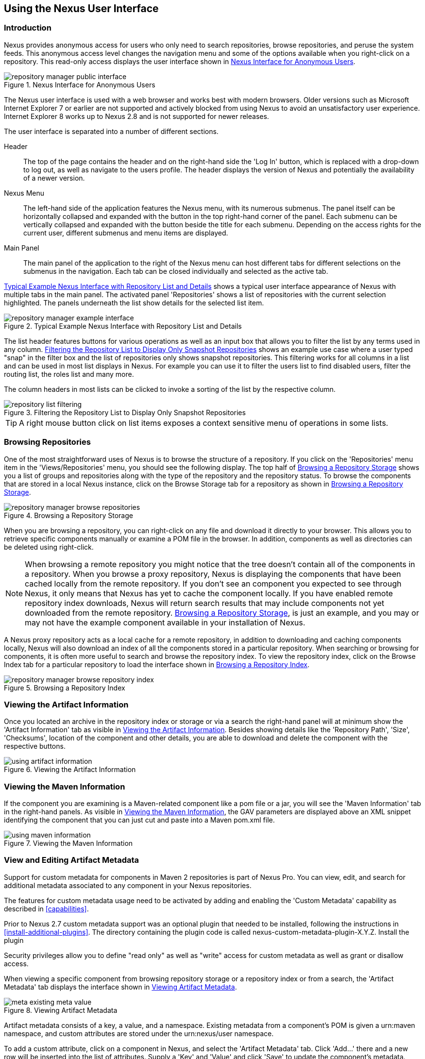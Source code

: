 [[using]]
== Using the Nexus User Interface

[[using-sect-intro]]
=== Introduction

Nexus provides anonymous access for users who only need to search
repositories, browse repositories, and peruse the system feeds. This
anonymous access level changes the navigation menu and some of the
options available when you right-click on a repository. This read-only
access displays the user interface shown in
<<fig-repoman-anonymous-interface>>.

[[fig-repoman-anonymous-interface]]
.Nexus Interface for Anonymous Users
image::figs/web/repository-manager_public-interface.png[scale=50]

The Nexus user interface is used with a web browser and works best
with modern browsers. Older versions such as Microsoft Internet
Explorer 7 or earlier are not supported and actively blocked from
using Nexus to avoid an unsatisfactory user experience. Internet
Explorer 8 works up to Nexus 2.8 and is not supported for newer
releases.

The user interface is separated into a number of different
sections. 

Header::

The top of the page contains the header and on the right-hand side the
'Log In' button, which is replaced with a drop-down to log out, as well
as navigate to the users profile. The header displays the version of
Nexus and potentially the availability of a newer version.

Nexus Menu::

The left-hand side of the application features the Nexus menu, with
its numerous submenus. The panel itself can be horizontally collapsed
and expanded with the button in the top right-hand corner of the
panel. Each submenu can be vertically collapsed and expanded with the
button beside the title for each submenu. Depending on the access
rights for the current user, different submenus and menu items are
displayed.

Main Panel::

The main panel of the application to the right of the Nexus menu can
host different tabs for different selections on the submenus in the
navigation. Each tab can be closed individually and selected as the
active tab.


<<fig-repository-manager-exmple-interface>> shows a typical user
interface appearance of Nexus with multiple tabs in the main
panel. The activated panel 'Repositories' shows a list of repositories with the
current selection highlighted. The panels underneath the list show
details for the selected list item. 

[[fig-repository-manager-exmple-interface]]
.Typical Example Nexus Interface with Repository List and Details
image::figs/web/repository-manager-example-interface.png[scale=50]

The list header features buttons for various operations as well as an
input box that allows you to filter the list by any terms used in any
column. <<fig-repository-list-filtering>> shows an example use case
where a user typed "snap" in the filter box and the list of
repositories only shows snapshot repositories. This filtering works
for all columns in a list and can be used in most list displays in
Nexus. For example you can use it to filter the users list to find
disabled users, filter the routing list, the roles list and many more.

The column headers in most lists can be clicked to invoke a sorting of
the list by the respective column.

[[fig-repository-list-filtering]]
.Filtering the Repository List to Display Only Snapshot Repositories
image::figs/web/repository-list-filtering.png[scale=50]

TIP: A right mouse button click on list items exposes a context
sensitive menu of operations in some lists.

[[using-sect-browsing]]
=== Browsing Repositories

One of the most straightforward uses of Nexus is to browse the
structure of a repository. If you click on the 'Repositories' menu item
in the 'Views/Repositories' menu, you should see the following
display. The top half of <<fig-nexus-browse-repo>> shows you a list of
groups and repositories along with the type of the repository and the
repository status. To browse the components that are stored in a local
Nexus instance, click on the Browse Storage tab for a repository as
shown in <<fig-nexus-browse-repo>>.

[[fig-nexus-browse-repo]]
.Browsing a Repository Storage
image::figs/web/repository-manager_browse-repositories.png[scale=50]
When you are browsing a repository, you can right-click on any file
and download it directly to your browser. This allows you to retrieve
specific components manually or examine a POM file in
the browser. In addition, components as well as directories can be
deleted using right-click.

NOTE: When browsing a remote repository you might notice that the tree
doesn't contain all of the components in a repository. When you browse
a proxy repository, Nexus is displaying the components that have been
cached locally from the remote repository. If you don't see an
component you expected to see through Nexus, it only means that Nexus
has yet to cache the component locally. If you have enabled remote
repository index downloads, Nexus will return search results that may
include components not yet downloaded from the remote
repository. <<fig-nexus-browse-repo>>, is just an example, and you may
or may not have the example component available in your
installation of Nexus.

A Nexus proxy repository acts as a local cache for a remote
repository, in addition to downloading and caching components locally,
Nexus will also download an index of all the components stored in a
particular repository. When searching or browsing for components, it is
often more useful to search and browse the repository index. To view
the repository index, click on the Browse Index tab for a particular
repository to load the interface shown in
<<fig-nexus-browse-repo-index>>.

[[fig-nexus-browse-repo-index]]
.Browsing a Repository Index
image::figs/web/repository-manager_browse-repository-index.png[scale=50]

[[using-artifact-information]]
=== Viewing the Artifact Information

Once you located an archive in the repository index or storage or via
a search the right-hand panel will at minimum show the 'Artifact
Information' tab as visible in
<<fig-using-artifact-information>>. Besides showing details like the
'Repository Path', 'Size', 'Checksums', location of the component and other
details, you are able to download and delete the component with the
respective buttons.

[[fig-using-artifact-information]]
.Viewing the Artifact Information
image::figs/web/using-artifact-information.png[scale=50]

[[using-component-maven-information]]
=== Viewing the Maven Information

If the component you are examining is a Maven-related component like a
pom file or a jar, you will see the 'Maven Information' tab in the
right-hand panels. As visible in <<fig-using-maven-information>>, the
GAV parameters are displayed above an XML snippet identifying the
component that you can just cut and paste into a Maven pom.xml file.

[[fig-using-maven-information]]
.Viewing the Maven Information
image::figs/web/using-maven-information.png[scale=60]


[[custom-metadata-plugin]]
=== View and Editing Artifact Metadata

Support for custom metadata for components in Maven 2 repositories is
part of Nexus Pro. You can view, edit, and search for
additional metadata associated to any component in your Nexus
repositories.

The features for custom metadata usage need to be activated by adding
and enabling the 'Custom Metadata' capability as described in
<<capabilities>>.

Prior to Nexus 2.7 custom metadata support was an optional plugin that
needed to be installed, following the instructions in
<<install-additional-plugins>>.  The directory containing the plugin
code is called nexus-custom-metadata-plugin-X.Y.Z. Install the plugin

Security privileges allow you to define "read only" as well as "write"
access for custom metadata as well as grant or disallow access.

When viewing a specific component from browsing repository storage or a
repository index or from a search, the 'Artifact Metadata' tab
displays the interface shown in <<fig-using-viewing-metadata>>.

[[fig-using-viewing-metadata]]
.Viewing Artifact Metadata
image::figs/web/meta_existing-meta-value.png[scale=60]

Artifact metadata consists of a key, a value, and a namespace.
Existing metadata from a component's POM is given a +urn:maven+
namespace, and custom attributes are stored under the +urn:nexus/user+
namespace.

To add a custom attribute, click on a component in Nexus, and select
the 'Artifact Metadata' tab. Click 'Add...' there and a new row will
be inserted into the list of attributes. Supply a 'Key' and 'Value'
and click 'Save' to update the component's
metadata. <<fig-using-editing-metadata>> shows the Artifact Metadata
panel with two custom attributes: "approvedBy" and "approved".

[[fig-using-editing-metadata]]
.Editing Artifact Metadata
image::figs/web/meta_setting-meta-value.png[scale=60]

You can upload custom metadata data into Nexus using an xml file. The
file will be processed as component metadata if it meets the following
criteria:

* file extension is +.n3+ or +.xml+
* the component classifier is +metadata+

Here are example contents of a metadata file which adds additional
custom metadata to a component with GAV of "test:project:1.0" and
packaging of "jar":

----
<urn:maven/component#test:project:1.0::jar>
    <urn:mycustomspace#repositoryId> "releases" ;
    <urn:mycustomspace#mavenVersion> "2.2.1" ;
    <urn:mycustomspace#releaseManager> "myusername" ;
    <urn:mycustomspace#codeCoverage> ".99" .
----

A file with the above metadata content and a name of +metadata.n3+ can
e.g., be attached as an additional project output component with the
build helper maven plugin.

----
<plugin>
  <groupId>org.codehaus.mojo</groupId>
  <artifactId>build-helper-maven-plugin</artifactId>
  <version>1.7</version>
  <executions>
    <execution>
      <id>attach-components</id>
      <phase>package</phase>
      <goals>
        <goal>attach-component</goal>
      </goals>
      <configuration>
        <artifacts>
          <artifact>
            <file>metadata.n3</file>
            <type>n3</type>
            <classifier>metadata</classifier>
          </artifact>
        </artifacts>
      </configuration>
    </execution>
  </executions>
</plugin>
----

The metadata in the file is consumed by the Nexus custom metadata
plugin and becomes available in the user interface for inspection and
search. By default this metadata available for read operations
only. If the repository deployment policy allows redeploys, the custom
metadata can be changed.


[[archive-browser]]
=== Using the Archive Browser

For binary components like jar files Nexus displays an 'Archive Browser'
panel, as visible in <<fig-archive-browser>> that allows
you to view the contents of the archive. Clicking on invidiual files
in the browser will download them and potentially display them in your
browser. This can be useful for quickly checking out the contents of
an archive without manually downloading and extracting it.

[[fig-archive-browser]]
.Using the Archive Browser
image::figs/web/using-archive-browser.png[scale=60]

IMPORTANT: The archive browser is a feature of Nexus Pro.

[[dependency-inspection]]
=== Inspecting the Component Dependencies

Nexus Pro provides you with the ability to browse an
component's dependencies. Using the component metadata found in an
component's POM, Nexus will scan a repository or a repository group and
attempt to resolve and display a component's dependencies. To view an
component's dependencies, browse the repository storage or the
repository index, select a component (or a component's POM), and then
click on the 'Maven Dependency' tab.

On the 'Maven Dependency' tab, you will see the following form elements:

Repository:: When resolving a component's dependencies, Nexus will
query an existing repository or repository group. In many cases it
will make sense to select the same repository group you are
referencing in your Maven settings. If you encounter any problems
during the dependency resolution, you need to make sure that you are
referencing a repository or a group that contains these dependencies.

Mode:: An component's dependencies can be listed as either a tree or a
list. When dependencies are displayed in a tree, you can inspect
direct dependencies and transitive dependencies. This can come in
handy if you are assessing a component, based on the dependencies it is
going to pull into your project's build. When you list dependencies as
a list, Nexus is going to perform the same process used by Maven to
collapse a tree of dependencies into a list of dependencies using
rules to merge and override dependency versions if there are any
overlaps or conflicts.

Once you have selected a repository to resolve against and a mode to
display a component's dependencies, click on 'Resolve' as
shown in <<fig-using-dependencies>>. Clicking on this button will
start the process of resolving dependencies, depending on the number
of components already cached by Nexus, this process can take anywhere
from a few seconds to a minute. Once the resolution process is finished,
you should see the component's dependencies, as shown in
<<fig-using-dependencies>>.

[[fig-using-dependencies]]
.View a Component's Dependencies
image::figs/web/using_dependencies.png[scale=60]

Once you have resolved a component's dependencies, you can use the
Filter text input to search for particular component dependencies.  If
you double-click on a row in the tree or list of dependencies, you can
navigate to other components within the Nexus interface.

[[component-info]]
=== Viewing Component Security and License Information

One of the added features of Nexus Pro is the usage of the curated and 
up to date information from the Sonatype data services. 
This data contains security and license
information about components and is accessible for a whole repository
in the Repository Health Check feature described in <<rhc>>.  Details
about the vulnerability and security issue ratings and others can be
found there as well.

The 'Component Info' tab displays the security and licence information
available for a specific component. It is available in browsing or
search results, once a you have selected a component in the search
results list or repository tree view. An example search for Jetty, with
the 'Component Info' tab visible, is displayed in <<fig-clm-tab-jetty>>.  It
displays the results from the 'License Analysis' and any found 'Security
Issues'. 

The 'License Analysis' reveals a medium threat triggered by the fact
that Non-Standard license headers were found in the source code as visible
in the 'Observed License(s) in Source' column. The license found in the
pom.xml file associated to the project only documented Apache-2.0 or
EPL-1.0 as the 'Declared License(s)'.

The 'Declared License' details the license information found in POM file or other meta data. The
'Observed Licenses in Source' lists all the licenses found in
the actual source code of the library in the form of file headers and
license files. This data is based on source code scanning performed and provided
by the Sonatype data services. 

[[fig-clm-tab-jetty]]
.Component Info Displaying Security Vulnerabilities for an Old Version of Jetty 
image::figs/web/component-info-tab-jetty.png[scale=50]

The 'Security Issues' section displays two issues with 'Threat Level'
values 5. The 'Summary' column contains a small summary description of
the security issue. The 'Problem Code' column contains the codes,
which link to the respective entries in the Common Vulnerabilities and
Exposures CVE list as well as the Open Source Vulnerability DataBase
OSVDB displayed in <<fig-clm-cve-jetty>> and
<<fig-clm-osvdb-jetty>>.

[[fig-clm-cve-jetty]]
.Common Vulnerabilities and Exposures CVE Entry for a Jetty Security Issue
image::figs/web/component-info-cve-jetty.png[scale=50]
  
[[fig-clm-osvdb-jetty]]
.Open Source Vulnerability DataBase OSVDB Entry for a Jetty Security Issue
image::figs/web/component-info-osvdb-jetty.png[scale=50]


.Understanding the Difference, Nexus Pro+


In this section, we've talked about the various ways component data is being used, at
least at an introductory level. However, understanding the differences between
the Sonatype hosted data services usage in Nexus Pro and Nexus Pro+ may 
still be a little unclear. Rather you are likely asking, "What do I get with Nexus Pro+?

Great question. Nexus Pro+ you get a Nexus Lifecycle server. This expands Nexus Pro 
in two key areas.

Policy Management::

Your organization likely has a process for determining which components can be
included in your applications. This could be as simple as limiting the age of
the component, or more complex, like prohibiting components with a certain type
of licenses or security issue.

Whatever the case, the process is supported by rules. Nexus Lifecycle Policy
management is a way to create those rules, and then track and evaluate your
application. Any time a rule is broken, that's considered a policy violation.
Violations can then warn, or even prevent a release.

Here's an example of the Nexus Lifecycle features for Nexus Staging.

[[fig-clm-staging-repository-failure]]
.Staging Repository Activity with a Nexus Lifecycle Evaluation Failure and Details
image::figs/web/clm-staging-repository-failure.png[scale=60]

Component Information Panel::

The Component Information Panel, or CIP, provides everything you need to know
about a component. Looking at the image below, you'll notice two sections. On
the left, details about the specific component are provided. On the right, the
graph provides a wide variety of information including popularity, license, or
security issues. You can even click on each individual version in the graph,
which will then display on the left.
+
[[fig-nexus-clm-nexus-show-cip]]
.Component Information Panel Example
image::figs/web/nexus-clm-comp-info-cip.png[scale=50]
+
NOTE: The CIP is then expanded with the View Details button which shows exactly
what security or license issues were encountered, as well as any policy
violations.

If you would like more information about these features, check out our
link:http://books.sonatype.com/sonatype-clm-book/html/repository-manager-user-guide/index.html[Nexus Lifecycle and 
Repository Manager Guide].

[[using-sect-browse-groups]]
=== Browsing Groups

Nexus contains ordered groups of repositories that allow you to expose
a series of repositories through a single URL. More often than not, an
organization is going to point Maven at the default Nexus groups
'Public Repositories'. Most endusers of Nexus are not going to know
what components are being served from what specific repository, and
they are going to want to be able to browse the public repository
group. 

To support this use case, Nexus allows you to browse the contents of a
repository group as if it were a single merged repository with a tree
structure.  <<fig-nexus-browse-group>>, shows the browsing storage
interface for a repository group. There is no difference to the user
experience of browsing a repository group vs. browsing a repository.

[[fig-nexus-browse-group]]
.Browsing a Nexus Group
image::figs/web/repository-manager_browse-group.png[scale=60]

When browsing a repository group's storage, you are browsing the underlying
storage for all of the repositories in a group. If a repository group
contains proxy repositories, the 'Browse Storage' tab will show all of
the components in the group that have been downloaded from the
remote repositories. To browse and search all components available in a
group, click on the 'Browse Index' tab to load the interface shown
in <<fig-nexus-browse-group-index>>.

[[fig-nexus-browse-group-index]]
.Browsing a Nexus Group Index
image::figs/web/repository-manager_browse-group-index.png[scale=60]

[[search-components]]
=== Searching for Components

==== Search Overview

In the left-hand navigation area, there is an 'Artifact Search' text
field next to a magnifying glass. To search for a component by groupId
or artifactId, type in some text and click the magnifying glass.
Typing in the search term +junit+ and clicking the
magnifying glass should yield a search result similar to
<<fig-search-results>>.

[[fig-search-results]]
.Results of an Artifact Search for "junit"
image::figs/web/search-results.png[scale=50]

The groupId in the 'Group' column and the artifactId in the 'Artifact'
column identify each row in the search results table. Each row
represents an aggregration of all components in this 'Group' and
'Artifact' coordinate.

The 'Version' column displays a link to 'Show All Versions', which
triggers a search for the specific group and artifact.

The 'Most Popular Version' column displays the version that has the most
downloads by all users accessing the Central Repository. This data can
help with the selection of an appropriate version to use for a
particular component.

The 'Download' column displays direct links to all the components
available for the latest version. A typical list of
downloadable components would include the Java archive 'jar', the Maven
pom.xml file 'pom', a Javadoc archive 'javadoc.jar' and a Sourcecode
archive 'sources.jar', but other download options are also added if
more components are available. Click on the link to download an
component.

Each of the columns in the search results table can be used to sort
the table in 'Ascending' or 'Descending' order. In addition, you can choose
to add and remove colums with the sort and column drop-down options
visible in <<fig-search-results-column-options>>.

[[fig-search-results-column-options]]
.Sort and Column Options in the Search Results Table
image::figs/web/search-results-column-options.png[scale=50]

The repository browser interface below the search results table will
displays the component selected in the list in the repository structure
with the same information panels available documented in
<<using-sect-browsing>>. An component could be present in more than one
repository. If this is the case, click on the value next to 'Viewing
Repository' to switch between multiple matching repositories.

WARNING: Let me guess? You installed Nexus, ran to the search box,
typed in the name of a group or a component, pressed search, and saw
absolutely nothing. No results. Nexus isn't going to retrieve the
remote repository indexes by default. You need to activate downloading
of remote indexes for the three proxy repositories that Nexus are
shipped with Nexus. Without these indexes, Nexus has nothing to
search. Find instructions for activating index downloads in
<<confignx-sect-manage-repo>>.


==== Advanced Search

Clicking on the (Show All Versions) link in the Version column visible
in <<fig-search-results>> will initiate an 'Advanced Search' by the
groupId and artifactId of the row and result in a view similar to
<<fig-search-results-all-versions>>.

[[fig-search-results-all-versions]]
.Advanced Search Results for a GAV Search Activated by the Show All Versions Link
image::figs/web/search-results-advanced-gav.png[scale=50]

The header for the 'Advanced Search' contains a selector for the type of
search and one or more text input fields to define a search and a
button to run a new search with the specified parameters.

The search results table contains one row per 'Group' (groupId),
'Artifact' (artifactId), and 'Version'(version). 

In addition, the 'Age' column displays the age of the components being
available on the Central Repository. Since most components are
published to the Central Repository when released, this age gives you a
good indication of the actual time since the release of the component.

The 'Popularity' column shows a relative popularity as compared to the
other results in the search table. This can give you a good idea
on the adoption rate of a new release. For example if a newer version has a
high age value, but a low popularity compared to an older version, you
might want to check the upstream project and see if there is any
issues stopping other users from upgrading that might affect you as
well. Another reason could be that the new version does not provide
signifcant improvements to warrant an upgrade for most users.

The 'Security Issues' column shows the number of known security issues
for the specific component. The 'License Threat' column shows a colored
square with blue indicating no license threat and yellow, orange and
red indicating increased license threats. More information about both
indicators can be seen in the 'Component Info' panel below the list of
components for the specific component.

The 'Download' column provides download links for all the available
components.

The following advanced searches are available:

Keyword Search:: Identical to the 'Artifact Search' in the left-hand
navigation, this search will look for the specified strings in the
groupId and artifactId.

Classname Search:: Rather than looking at the coordinates of an
component in the repository, the 'Classname Search' will look at the
contents of the components and look for Java classes with the specified
name. For example, try a search for a classname of +Pair+ to see how
many library authors saw a need to implement such a class, saving you
from potentially implementing yet another version.

GAV Search:: The GAV search allows a search using the Maven
coordinates of a component. These are 'Group' (groupId), 'Artifact'
(artifactId), 'Version' (version), 'Packaging' (packaging), and 'Classifier'
(classifier). At a minimum you need to specify a group, component, or
version in your search. An example search would be with a component
+guice+ and a classifier +no_aop+ or a group of
+org.glassfish.main.admingui+ and a packaging +war+. The default
packaging is 'jar', with other values as used in the Maven packaging
like 'ear', 'war', 'maven-plugin', 'pom', 'ejb' and many others being
possible choices.

Checksum Search:: Sometimes it is necessary to determine the version
of a jar component in order to migrate to a qualified version. When
attempting this and neither the filename nor the contents of the
manfiest file in the jar contain any useful information about the
exact version of the jar, you can use 'Checksum Search' to identify the
component. Create a sha1 checksum, e.g., with the +sha1sum+ command
available on Linux or +fciv+ on Windows, and use the created string in a
checksum search. This will return one result, which will provide you
with the GAV coordinates to replace the jar file with a dependency
declaration.
 
Metadata Search:: Search for components with specific metadata
properties is documented in <<sect-metadata-search>>.

TIP: The checksum search can be a huge timesaver when migrating a
legacy build system, where the used libraries are checked into the
version control system as binary components with no version information
available.

[[sect-metadata-search]]
==== Searching Artifact Metadata

To search for components with specific metadata, click on the 'Advanced
Search' link directly below the search field in the 'Artifact Search'
submenu of the Nexus menu. This opens the 'Search' panel and allows
you to select 'Metadata Search' in the search type drop-down as shown
in <<fig-using-search-metadata>>.

[[fig-using-search-metadata]]
.Searching Artifact Metadata
image::figs/web/meta_search-selection.png[scale=60]

Once you select the metadata search you will see two search fields and
an operator drop-down. The two search fields are the key and value of
the metadata for which you are searching. The operator drop-down can be set
to 'Equals', 'Matches', 'Key Defined', or 'Not Equal'. 'Equals' and 'Not Equals'
compare the value for a specific key. 'Matches' allows the usage of +\*+
to allow any characters. E.g., looking for +tr*+ would match +true+ but
also match +tree+. The 'Key Defined' operator will ignore any value provided
and return all components with the supplied key.

.Metadata Search Results for Custom Metadata
image::figs/web/meta_search-function.png[scale=60]

Once you locate a matching component in the results list,
click on the component and then select the Artifact Metadata to examine
an components metadata as shown in <<fig-using-search-metadata-results>>.

[[fig-using-search-metadata-results]]
.Metadata Search Results for Custom Metadata
image::figs/web/meta_search-result-0.png[scale=60]


[[rhc-example-security]]
=== Search Example: Analyzing a Security Vulnerability

The following example details how you can analyze security issues of
a component and determine a solution with the help of information available in
Nexus.

You noticed the component with the 'Group' org.springframework, the
'Artifact' spring-beans and 'Version' 2.5.4. Upon further inspection
of your software build and the components used, you can confirm that
this component is indeed part of your shipping software. You might have
discovered the need to investigate this initially by performing a
repository health check as documented in the prior sections of <<rhc>>
or an external resource such as a security mailing list.

TIP: http://links.sonatype.com/products/insight/ci/home[Nexus Lifecycle for CI] 
can help you with the detection of license and
security issues during continuous integration builds. 
http://links.sonatype.com/products/insight/ac/home[Sonatype App Health
Check] allows you to analyze already assembled application archives.

A GAV search for the component in Nexus as documented in
<<search-components>> allows you to inspect the 'Component Info'
tab for the component displayed in <<fig-rhc-spring-component-info>>.

[[fig-rhc-spring-component-info]]
.GAV Search Results for +org.springframework:spring-beans+ and Component Info Tab for Version 2.5.4
image::figs/web/rhc-spring-component-info.png[scale=45]

For example, after reading the summary and inspecting the entries for the 
security issues in the security databases linked in the 'Problem Code' column,
you decide that these issues affect your software and a fix is
required. In order to determine your next steps you search for all
versions of the +spring-beans+ component. As a result you receive the
list of all versions available partially displayed in
<<fig-rhc-spring-list>>. The 'Security' column in the search results
list displays the count of two security issues for the version 2.5.4
of the library.

[[fig-rhc-spring-list]]
.Viewing Multiple Versions of org.springframework:spring-beans:x
image::figs/web/rhc-spring-list.png[scale=45]

Looking at the 'Security Issues' column in the results allows you to
determine that with the upgrade of the library to version 2.5.6.SEC02
the count of security issues drops to zero. The same applies to
version 2.5.6.SEC03, which appears to be the latest version of the 2.x
version of the component. In addition, the table shows that early
versions of the 3.x releases were affected by security issues as well.

With these results, you decide that an immediate update to version
2.5.6.SEC03 will be required as your next step. In the longer term an
update to a newer version of the 3.x or even 4.x releases will follow.

The necessary steps to upgrade depend on your usage of the
spring-beans library. A direct usage of the library will allow you to
upgrade it directly. In most cases, this will require an upgrade of
other SpringFramework libraries. If you are indirectly using
spring-beans as a transitive dependency, you will need to figure out
how to upgrade either the dependency causing the inclusion or override
the version used.

The detailed measures depend on the build system used, but in all
cases you now have the information at your hands detailing why you should
upgrade and what to what version to upgrade to. Nexus Lifecycle offers
tools for these migration efforts as well as various ways to monitor
your development for security, license, and other issues.

[[rhc-example-license]]
=== Search Example: Resolving a License Issue

The following example details how you can analyze a license issue of
a component found in your repository health check and determine a
solution with the help of information available in Nexus. The same
need for investigation might have been triggered by external means
such as a need to do a legal review of all components as part of your
release components and the requirement to manage a comprehensive bill
of materials.

Your repository health check detail report indicated that Hibernate
3.2.7.ga might have issues due to its 'Threat Level' declared as
'Non-Standard'. Looking at your software components you found that you
are indeed using this version of Hibernate. Searching for the component
in Nexus provides you with the search results list and the Component
Info tab for the specific version displayed in <<fig-rhc-hibernate>>.

[[fig-rhc-hibernate]]
.Viewing License Analysis Results for Hibernate
image::figs/web/rhc-hibernate.png[scale=50]

The 'Component Info' tab displays the declared license of Hibernate
is the LGPL-3.0 license. Contrary to that, the licenses observed in the
source code include Apache-1.1, Apache-2.0, LGPL-2.1, LGPL and
Non-Standard. 

Looking at newer versions of Hibernate you find that the observed
license in the source code changed to 'Not-Provided'. Given this change
you can conclude that the license headers in the individual source
code files were removed or otherwise altered and the declared license
was modified to LGPL-2.1.

With this information in hand you determine that you will need to
contact your lawyers to figure out if you are okay to upgrade to a
newer version of Hibernate to remedy the uncertainty of the
license. In addition, you will need to decide if the LGPL-2.0 is
compatible with the distribution mechanism of your software and
approved by your lawyers.

In the above steps you learned how Nexus provides a lot of information
allowing you to effectively manage your components during your 
software development life cycle with a minimum amount of effort.

[[using-sect-uploading]]
=== Uploading Components 

When your build makes use of proprietary or custom dependencies that
are not available from public repositories, you will often need to
find a way to make them available to developers in a custom Maven
repository. Nexus ships with a preconfigured third-party repository
that was designed to hold third-party dependencies that are used in
your builds. To upload components to a repository, select a hosted
repository in the 'Repositories' panel and then click on the 'Artifact
Upload' tab. Clicking on the 'Artifact Upload' tab will display the
tab shown in <<fig-using-component-upload>>.

[[fig-using-component-upload]]
.Component Upload Tab
image::figs/web/using_artifact-upload.png[scale=50]

To upload a component, click on 'Select Artifact(s) to Upload...', and
select one or more components from the filesystem to upload. Once you
have selected a component, you can modify the classifier and the
extension before clicking on the 'Add Artifact' button. Once you have
clicked on the 'Add Artifact' button, you can then configure the source
of the 'Group', 'Artifact', 'Version' (GAV) parameters. 

If the component you are uploading is a jar file that was created by
Maven it will already have POM information embedded in it. If you are
uploading a jar from a vendor you will likely need to set the group
identifier, component identifier, and version manually. To do this,
select 'GAV Parameters' from the 'GAV Definition' drop-down at the top of
this form. This will expose a set of form fields
which will let you set the 'Group', 'Artifact', 'Version', and 'Packaging' of
the components being uploaded. Packaging can be selected from the list
or provided by typing the value into the input box.

If you would prefer to set the group, component, and version from a POM
file associated with the uploaded component, select 'From POM' in the 'GAV
Definition' drop-down.  This will
expose a button labeled 'Select POM to Upload'. Once a POM file has
been selected for upload, the name of the POM file will be displayed
in the form field below this button.

TIP: Uploading a POM file allows you to add further details like
dependencies to the file, which improves the quality of the upload by
enabling transitive dependency management.

The 'Artifact Upload' panel supports multiple components with the same
group, component, and version identifiers. For example, if you need to
upload multiple components with different classifiers, you may do so by
clicking on 'Select Artifact(s) for Upload' and 'Add Artifact' multiple
times. A common use case for this upload is to upload the pom and jar
file as well as the javadoc and sources jar files file for a component.

[[using-sect-feeds]]
=== Browsing System Feeds

Nexus provides feeds that expose system events. You can browse these
feeds by clicking on 'System Feeds' under the 'Views/Repositories'
menu.  Clicking on 'System Feeds' will show the panel in
<<fig-repoman-system-feeds>>. You can use this simple interface to
browse the most recent reports of component deployments, cached
components, broken components, storage changes and other events that
have occurred in Nexus.

[[fig-repoman-system-feeds]]
.Browsing Nexus System Feeds
image::figs/web/repository-manager_system-feed.png[scale=70]

These feeds can come in handy if you are working at a large
organization with multiple development teams deploying to the same
instance of Nexus. In such an arrangement, all developers in an
organization can subscribe to the RSS feeds for New Deployed Artifacts
as a way to ensure that everyone is aware when a new release has been
pushed to Nexus. Exposing these system events as RSS feeds also opens
the door to other, more creative uses of this information, such as
connecting Nexus to external, automated testing systems. To access the
RSS feeds for a specific feed, select the feed in the System Feeds
view panel and then click on the Subscribe button. Nexus will then
load the RSS feed in your browse and you can subscribe to the feed in
your favorite RSS

There are a number of system feeds available in the System Feeds view,
and each has a URL that resembles the following URL:

----
http://localhost:8081/nexus/service/local/feeds/recentlyChangedFiles
----

The URLs can be ammended with the parameters +from+ and +count+ to 
specify the dataset viewed. E.g.  

----
http://localhost:8081/nexus/service/local/feeds/recentlyDeployedArtifacts?count=100
----

Where recentChanges would be replaced with the identifier of the feed
you were attempting to read. Available system feeds include:

- Authentication and Authorization Events

- Broken components in all Nexus repositories

- Broken files in all Nexus repositories

- Error and Warning events

- New components in all Nexus repositories

- New cached components in all Nexus repositories

- New cached files in all Nexus repositories

- New cached release components in all Nexus repositories

- New deployed components in all Nexus repositories

- New deployed files in all Nexus repositories

- New deployed release components in all Nexus repositories

- New files in all Nexus repositories

- New release components in all Nexus repositories

- Recent component storage changes in all Nexus repositories

- Recent file storage changes in all Nexus repositories

- Recent release component storage changes in all Nexus repositories

- Repository Status Changes in Nexus

- System changes in Nexus
 
[[support-tools]]
=== Support Tools

'Support Tools' provides a collection of useful information for
monitoring and analyzing your Nexus installation. You can access the
'Support Tools' in the 'Administration' submenu of the Nexus menu.

==== System Information

The 'System Information' tab displays a large number of configuration
details related to 

Nexus:: details about the versions of Nexus and the installed plugins,
Nexus install and work directory location, application host and port
and a number of other properties.

Java Virtual Machine:: all system properties like +java.runtime.name+,
+os.name+ and many more as known by the JVM running Nexus

Operating System:: including environment variables
like +JAVA_HOME+ or +PATH+ as well as details about the runtime in
terms of processor, memory and threads, network connectors and storage
file stores.

You can copy a subsection of the text from the panel, use the
'Download' button to get a text file or use the 'Print' button to
produce a document.

==== Support Zip

The 'Support ZIP' tab allows you to create a zip archive file that
you can submit to Sonatype support via email or a support ticket. The
checkboxes in for 'Contents' and 'Options' allow you to control the
content of the archive.

You can include 'System Information' as available in the 'System
Information' tab, a 'Thread Dump' of the JVM currently running Nexus,
your Nexus general 'Configuration' as well as you 'Security
Configuration', the Nexus 'Log' and a 'Metrics' file with network and
request-related information.

The options allow you to limit the size of the included files as well
as the overall file size. Pressing the 'Create' button with gather all
files and create the archive in +sonatype-work/nexus/support+ and open
a dialog to download the file to your workstation. 


[[using-sect-user-profile]]
=== Working with Your User Profile

As a logged-in user, you can click on your user name in the top
right-hand corner of the Nexus user interface to expose a drop-down
with an option to 'Logout' as well as to access your user 'Profile'
displayed in <<fig-using-user-dropdown>>.

[[fig-using-user-dropdown]]
.Drop Down on User Name with Profile and Logut Options
image::figs/web/using-user-dropdown.png[scale=60]

Once you have selected to display your profile, you will get access to
the 'Summary' section of the 'Profile' tab as displayed in
<<fig-using-profile-summary>>.

[[fig-using-profile-summary]]
.Summary Section of the Profile Tab
image::figs/web/using-profile-summary.png[scale=50]

The 'Summary' section allows you to edit your 'First Name', 'Last Name', and
'Email' directly in the form. 

==== Changing Your Password

In addition to changing your name and email, the user profile allows
you to change your password by clicking on the Change Password
text. The dialog displayed in <<fig-using-profile-change-password>>
will be displayed and allow you to supply your current password, and
choose a new password. When you click on Change Password, your Nexus
password will be changed.

[[fig-using-profile-change-password]]
.Changing Your Nexus Password
image::figs/web/repository-manager_change-password.png[scale=60]

The password change feature only works with the Nexus built-in XML
Realm security realm. If you are using a different security realm like
LDAP or Crowd, this option will not be visible.

==== Additional User Profile Tabs

The Profile tab can be used by other plugins and features to
change or access user specific data and functionality. One such use
case is the User Token access documented in <<usertoken>>.

////
/* Local Variables: */
/* ispell-personal-dictionary: "ispell.dict" */
/* End:             */
////

